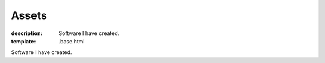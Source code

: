 Assets
######

:description: Software I have created.
:template: .base.html

Software I have created.
